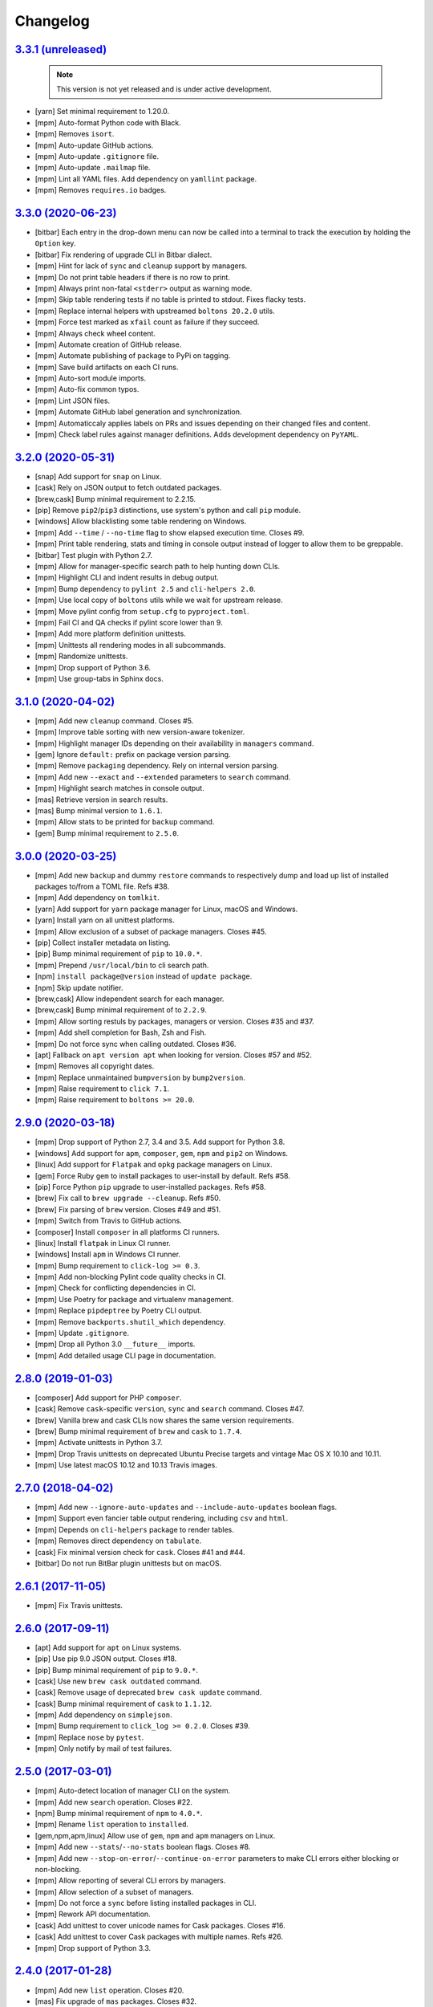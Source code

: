 Changelog
=========


`3.3.1 (unreleased) <https://github.com/kdeldycke/meta-package-manager/compare/v3.3.0...develop>`_
--------------------------------------------------------------------------------------------------

 .. note:: This version is not yet released and is under active development.

* [yarn] Set minimal requirement to 1.20.0.
* [mpm] Auto-format Python code with Black.
* [mpm] Removes ``isort``.
* [mpm] Auto-update GitHub actions.
* [mpm] Auto-update ``.gitignore`` file.
* [mpm] Auto-update ``.mailmap`` file.
* [mpm] Lint all YAML files. Add dependency on ``yamllint`` package.
* [mpm] Removes ``requires.io`` badges.

`3.3.0 (2020-06-23) <https://github.com/kdeldycke/meta-package-manager/compare/v3.2.0...v3.3.0>`_
-------------------------------------------------------------------------------------------------

* [bitbar] Each entry in the drop-down menu can now be called into a terminal
  to track the execution by holding the ``Option`` key.
* [bitbar] Fix rendering of upgrade CLI in Bitbar dialect.
* [mpm] Hint for lack of ``sync`` and ``cleanup`` support by managers.
* [mpm] Do not print table headers if there is no row to print.
* [mpm] Always print non-fatal ``<stderr>`` output as warning mode.
* [mpm] Skip table rendering tests if no table is printed to stdout. Fixes
  flacky tests.
* [mpm] Replace internal helpers with upstreamed ``boltons 20.2.0`` utils.
* [mpm] Force test marked as ``xfail`` count as failure if they succeed.
* [mpm] Always check wheel content.
* [mpm] Automate creation of GitHub release.
* [mpm] Automate publishing of package to PyPi on tagging.
* [mpm] Save build artifacts on each CI runs.
* [mpm] Auto-sort module imports.
* [mpm] Auto-fix common typos.
* [mpm] Lint JSON files.
* [mpm] Automate GitHub label generation and synchronization.
* [mpm] Automaticcaly applies labels on PRs and issues depending on their
  changed files and content.
* [mpm] Check label rules against manager definitions. Adds development
  dependency on ``PyYAML``.


`3.2.0 (2020-05-31) <https://github.com/kdeldycke/meta-package-manager/compare/v3.1.0...v3.2.0>`_
-------------------------------------------------------------------------------------------------

* [snap] Add support for ``snap`` on Linux.
* [cask] Rely on JSON output to fetch outdated packages.
* [brew,cask] Bump minimal requirement to 2.2.15.
* [pip] Remove ``pip2``/``pip3`` distinctions, use system's python and call
  ``pip`` module.
* [windows] Allow blacklisting some table rendering on Windows.
* [mpm] Add ``--time`` / ``--no-time`` flag to show elapsed execution time.
  Closes #9.
* [mpm] Print table rendering, stats and timing in console output instead of
  logger to allow them to be greppable.
* [bitbar] Test plugin with Python 2.7.
* [mpm] Allow for manager-specific search path to help hunting down CLIs.
* [mpm] Highlight CLI and indent results in debug output.
* [mpm] Bump dependency to ``pylint 2.5`` and ``cli-helpers 2.0``.
* [mpm] Use local copy of ``boltons`` utils while we wait for upstream release.
* [mpm] Move pylint config from ``setup.cfg`` to ``pyproject.toml``.
* [mpm] Fail CI and QA checks if pylint score lower than 9.
* [mpm] Add more platform definition unittests.
* [mpm] Unittests all rendering modes in all subcommands.
* [mpm] Randomize unittests.
* [mpm] Drop support of Python 3.6.
* [mpm] Use group-tabs in Sphinx docs.


`3.1.0 (2020-04-02) <https://github.com/kdeldycke/meta-package-manager/compare/v3.0.0...v3.1.0>`_
-------------------------------------------------------------------------------------------------

* [mpm] Add new ``cleanup`` command. Closes #5.
* [mpm] Improve table sorting with new version-aware tokenizer.
* [mpm] Highlight manager IDs depending on their availability in ``managers``
  command.
* [gem] Ignore ``default:`` prefix on package version parsing.
* [mpm] Remove ``packaging`` dependency. Rely on internal version parsing.
* [mpm] Add new ``--exact`` and ``--extended`` parameters to ``search``
  command.
* [mpm] Highlight search matches in console output.
* [mas] Retrieve version in search results.
* [mas] Bump minimal version to ``1.6.1``.
* [mpm] Allow stats to be printed for ``backup`` command.
* [gem] Bump minimal requirement to ``2.5.0``.


`3.0.0 (2020-03-25) <https://github.com/kdeldycke/meta-package-manager/compare/v2.9.0...v3.0.0>`_
-------------------------------------------------------------------------------------------------

* [mpm] Add new ``backup`` and dummy ``restore`` commands to respectively dump
  and load up list of installed packages to/from a TOML file. Refs #38.
* [mpm] Add dependency on ``tomlkit``.
* [yarn] Add support for ``yarn`` package manager for Linux, macOS and Windows.
* [yarn] Install yarn on all unittest platforms.
* [mpm] Allow exclusion of a subset of package managers. Closes #45.
* [pip] Collect installer metadata on listing.
* [pip] Bump minimal requirement of ``pip`` to ``10.0.*``.
* [mpm] Prepend ``/usr/local/bin`` to cli search path.
* [npm] ``install package@version`` instead of ``update package``.
* [npm] Skip update notifier.
* [brew,cask] Allow independent search for each manager.
* [brew,cask] Bump minimal requirement of to ``2.2.9``.
* [mpm] Allow sorting restuls by packages, managers or version. Closes #35
  and #37.
* [mpm] Add shell completion for Bash, Zsh and Fish.
* [mpm] Do not force sync when calling outdated. Closes #36.
* [apt] Fallback on ``apt version apt`` when looking for version. Closes #57
  and #52.
* [mpm] Removes all copyright dates.
* [mpm] Replace unmaintained ``bumpversion`` by ``bump2version``.
* [mpm] Raise requirement to ``click 7.1``.
* [mpm] Raise requirement to ``boltons >= 20.0``.


`2.9.0 (2020-03-18) <https://github.com/kdeldycke/meta-package-manager/compare/v2.8.0...v2.9.0>`_
-------------------------------------------------------------------------------------------------

* [mpm] Drop support of Python 2.7, 3.4 and 3.5. Add support for Python 3.8.
* [windows] Add support for ``apm``, ``composer``, ``gem``, ``npm`` and
  ``pip2`` on Windows.
* [linux] Add support for ``Flatpak`` and ``opkg`` package managers on Linux.
* [gem] Force Ruby ``gem`` to install packages to user-install by default.
  Refs #58.
* [pip] Force Python ``pip`` upgrade to user-installed packages. Refs #58.
* [brew] Fix call to ``brew upgrade --cleanup``. Refs #50.
* [brew] Fix parsing of ``brew`` version. Closes #49 and #51.
* [mpm] Switch from Travis to GitHub actions.
* [composer] Install ``composer`` in all platforms CI runners.
* [linux] Install ``flatpak`` in Linux CI runner.
* [windows] Install ``apm`` in Windows CI runner.
* [mpm] Bump requirement to ``click-log >= 0.3``.
* [mpm] Add non-blocking Pylint code quality checks in CI.
* [mpm] Check for conflicting dependencies in CI.
* [mpm] Use Poetry for package and virtualenv management.
* [mpm] Replace ``pipdeptree`` by Poetry CLI output.
* [mpm] Remove ``backports.shutil_which`` dependency.
* [mpm] Update ``.gitignore``.
* [mpm] Drop all Python 3.0 ``__future__`` imports.
* [mpm] Add detailed usage CLI page in documentation.


`2.8.0 (2019-01-03) <https://github.com/kdeldycke/meta-package-manager/compare/v2.7.0...v2.8.0>`_
-------------------------------------------------------------------------------------------------

* [composer] Add support for PHP ``composer``.
* [cask] Remove ``cask``-specific ``version``, ``sync`` and ``search`` command.
  Closes #47.
* [brew] Vanilla brew and cask CLIs now shares the same version requirements.
* [brew] Bump minimal requirement of ``brew`` and ``cask`` to ``1.7.4``.
* [mpm] Activate unittests in Python 3.7.
* [mpm] Drop Travis unittests on deprecated Ubuntu Precise targets and vintage
  Mac OS X 10.10 and 10.11.
* [mpm] Use latest macOS 10.12 and 10.13 Travis images.


`2.7.0 (2018-04-02) <https://github.com/kdeldycke/meta-package-manager/compare/v2.6.1...v2.7.0>`_
-------------------------------------------------------------------------------------------------

* [mpm] Add new ``--ignore-auto-updates`` and ``--include-auto-updates``
  boolean flags.
* [mpm] Support even fancier table output rendering, including ``csv`` and
  ``html``.
* [mpm] Depends on ``cli-helpers`` package to render tables.
* [mpm] Removes direct dependency on ``tabulate``.
* [cask] Fix minimal version check for ``cask``. Closes #41 and #44.
* [bitbar] Do not run BitBar plugin unittests but on macOS.


`2.6.1 (2017-11-05) <https://github.com/kdeldycke/meta-package-manager/compare/v2.6.0...v2.6.1>`_
-------------------------------------------------------------------------------------------------

* [mpm] Fix Travis unittests.


`2.6.0 (2017-09-11) <https://github.com/kdeldycke/meta-package-manager/compare/v2.5.0...v2.6.0>`_
-------------------------------------------------------------------------------------------------

* [apt] Add support for ``apt`` on Linux systems.
* [pip] Use pip 9.0 JSON output. Closes #18.
* [pip] Bump minimal requirement of ``pip`` to ``9.0.*``.
* [cask] Use new ``brew cask outdated`` command.
* [cask] Remove usage of deprecated ``brew cask update`` command.
* [cask] Bump minimal requirement of ``cask`` to ``1.1.12``.
* [mpm] Add dependency on ``simplejson``.
* [mpm] Bump requirement to ``click_log >= 0.2.0``. Closes #39.
* [mpm] Replace ``nose`` by ``pytest``.
* [mpm] Only notify by mail of test failures.


`2.5.0 (2017-03-01) <https://github.com/kdeldycke/meta-package-manager/compare/v2.4.0...v2.5.0>`_
-------------------------------------------------------------------------------------------------

* [mpm] Auto-detect location of manager CLI on the system.
* [mpm] Add new ``search`` operation. Closes #22.
* [npm] Bump minimal requirement of ``npm`` to ``4.0.*``.
* [mpm] Rename ``list`` operation to ``installed``.
* [gem,npm,apm,linux] Allow use of ``gem``, ``npm`` and ``apm`` managers on
  Linux.
* [mpm] Add new ``--stats``/``--no-stats`` boolean flags. Closes #8.
* [mpm] Add new ``--stop-on-error``/``--continue-on-error`` parameters to make
  CLI errors either blocking or non-blocking.
* [mpm] Allow reporting of several CLI errors by managers.
* [mpm] Allow selection of a subset of managers.
* [mpm] Do not force a ``sync`` before listing installed packages in CLI.
* [mpm] Rework API documentation.
* [cask] Add unittest to cover unicode names for Cask packages. Closes #16.
* [cask] Add unittest to cover Cask packages with multiple names. Refs #26.
* [mpm] Drop support of Python 3.3.


`2.4.0 (2017-01-28) <https://github.com/kdeldycke/meta-package-manager/compare/v2.3.0...v2.4.0>`_
-------------------------------------------------------------------------------------------------

* [mpm] Add new ``list`` operation. Closes #20.
* [mas] Fix upgrade of ``mas`` packages. Closes #32.
* [bitbar] Document BitBar plugin release process.
* [mpm] Colorize check-marks in CLI output.
* [mpm] Decouple ``sync`` and ``outdated`` actions in all managers.
* [mpm] Cache output of ``outdated`` command.
* [mpm] Add global todo list in documentation.
* [mpm] Bump requirement to ``boltons >= 17.0.0`` for Python 3.3 compatibility.


`2.3.0 (2017-01-15) <https://github.com/kdeldycke/meta-package-manager/compare/v2.2.0...v2.3.0>`_
-------------------------------------------------------------------------------------------------

* [mpm] Add Sphinx documentation. Closes #24.
* [mpm] Add installation instructions. Closes #19.
* [mpm] Add a list of *Falsehoods Programmers Believe About Package Managers*.
* [mpm] Add a ``.mailmap`` config file to consolidate contributor's identity.
* [bitbar] Make it easier to change the font, size and color of text in BitBar
  plugin.
* [bitbar] Move error icon in BitBar plugin to the front of manager name.
* [cask] Fix parsing of ``cask`` packages with multiple names. Closes #26.
* [bitbar] Move BitBar plugin documentation to dedicated page.
* [mpm] Fix exceptions when commands gives no output. Closes #29 and #31.
* [cask] Fix ``cask update`` deprecation warning. Closes #28.
* [mpm] Activate unittests in Python 3.6.
* [mpm] Replace double by single-width characters in ``mpm`` output to fix
  table misalignement. Closes #30.


`2.2.0 (2016-12-25) <https://github.com/kdeldycke/meta-package-manager/compare/v2.1.1...v2.2.0>`_
-------------------------------------------------------------------------------------------------

* [mpm] Rename ``supported`` property of managers to ``fresh``.
* [mpm] Allow restriction of package managers to a platform. Closes #7.
* [mpm] Include ``supported`` property in ``mpm managers`` sub-command.
* [bitbar] Add optional submenu rendering for BitBar plugin. Closes #23.
* [bitbar] Move ``Upgrade all`` menu entry to the bottom of each section in
  BitBar plugin.
* [pip] Allow destructive unittests in Travis CI jobs.
* [pip] Allow usage of ``pip2`` and ``pip3`` managers on Linux.
* [mpm] Print current platform in debug messages.
* [mpm] Unittest detection of managers on each platform.


`2.1.1 (2016-12-17) <https://github.com/kdeldycke/meta-package-manager/compare/v2.1.0...v2.1.1>`_
-------------------------------------------------------------------------------------------------

* [brew,cask] Fix parsing of non-point releases of ``brew`` and ``cask``
  versions. Closes #15.
* [bitbar] Do not render emoji in BitBar plugin menu entries.
* [bitbar] Do not trim error messages rendered in BitBar plugin.
* [mpm] Do not strip CLI output. Keep original format.
* [mpm] Fix full changelog link.


`2.1.0 (2016-12-14) <https://github.com/kdeldycke/meta-package-manager/compare/v2.0.0...v2.1.0>`_
-------------------------------------------------------------------------------------------------

* [bitbar] Adjust rendering of BitBar plugin errors.
* [mpm] Fix fetching of log level names in Python 3.4+.
* [mpm] Print CLI output in unittests.
* [mpm] Print more debug info in unittests when CLI produce tracebacks.
* [macos] Drop support and unittests on Mac OS X 10.9.
* [macos] Add new macOS 10.12 target for Travis CI builds.
* [bitbar] Move BitBar plugin within the Python module.
* [mpm] Show unmet version requirements in table output for ``mpm managers``
  sub-command.
* [mpm] Fix duplicates in outdated packages by indexing them by ID.
* [bitbar] Unittest simple call of BitBar plugin.
* [mpm] Always print the raw, un-normalized version of managers, as reported by
  themselves.
* [mpm] Fetch version of all managers.
* [mpm] Make manager version mandatory.
* [mpm] Bump requirement to ``readme_renderer >= 16.0``.
* [mpm] Always remove ANSI codes from CLI output.
* [mpm] Fix rendering of unicode logs.
* [mpm] Bump requirement to ``click_log >= 0.1.5``.
* [bitbar] Force ``LANG`` environment variable to ``en_US.UTF-8``.
* [mpm,bitbar] Share same code path for CLI execution between ``mpm`` and
  BitBar plugin.
* [mpm] Add a ``-d/--dry-run`` option to ``mpm upgrade`` sub-command.
* [macos] Remove hard-requirement on ``macOS`` platform. Refs #7.
* [mpm,macos] Fix upgrade of ``setuptools`` in ``macOS`` + Python 3.3 Travis
  jobs.


`2.0.0 (2016-12-04) <https://github.com/kdeldycke/meta-package-manager/compare/v1.12.0...v2.0.0>`_
--------------------------------------------------------------------------------------------------

* [bitbar] Rewrite BitBar plugin based on ``mpm``. Closes #13.
* [bitbar] Render errors with a monospaced font in BitBar plugin.
* [mpm] Add missing ``CHANGES.rst`` in ``MANIFEST.in``.
* [mpm] Make wheels generated under Python 2 environnment available for Python
  3 too.
* [mpm] Only show latest changes in the long description of the package instead
  of the full changelog.
* [mpm] Add link to full changelog in package's long description.
* [mpm] Bump trove classifiers status out of beta.
* [mpm] Fix package keywords.
* [mpm] Bump minimal ``pycodestyle`` requirement to 2.1.0.
* [mpm] Always check for package metadata in Travis CI jobs.
* [mpm] Add ``upgrade_all_cli`` field for each package manager in JSON output
  of ``mpm outdated`` command.


`1.12.0 (2016-12-03) <https://github.com/kdeldycke/meta-package-manager/compare/v1.11.0...v1.12.0>`_
----------------------------------------------------------------------------------------------------

* [mpm] Rename ``mpm update`` command to ``mpm upgrade``.
* [mpm] Allow restriction to only one package manager for each sub-command.
  Closes #12.
* [mpm] Differentiate packages names and IDs. Closes #11.
* [mpm] Sort list of outdated packages by lower-cased package names first.
* [mpm] Add ``upgrade_cli`` field for each outdated packages in JSON output.
* [mpm,bitbar] Allow user to choose rendering of ``upgrade_cli`` field to
  either one-liner, fragments or BitBar format. Closes #14.
* [mpm] Include errors reported by each manager in JSON output of
  ``mpm outdated`` command.
* [cask] Fix parsing of multiple versions of ``cask`` installed packages.
* [brew,cask] Fix lexicographical sorting of ``brew`` and ``cask`` package
  versions.
* [mpm] Fix fall-back to iterative full upgrade command.
* [mpm] Fix computation of outdated packages statistics.


`1.11.0 (2016-11-30) <https://github.com/kdeldycke/meta-package-manager/compare/v1.10.0...v1.11.0>`_
----------------------------------------------------------------------------------------------------

* [mpm] Allow rendering of output data into ``json``.
* [mpm] Sort list of outdated packages by lower-cased package IDs.
* [brew,cask] Bump minimal requirement of ``brew`` to 1.0.0 and ``cask`` to
  1.1.0.
* [cask] Fix fetching of outdated ``cask`` packages.
* [cask] Fix upgrade of ``cask`` packages.


`1.10.0 (2016-10-04) <https://github.com/kdeldycke/meta-package-manager/compare/v1.9.0...v1.10.0>`_
---------------------------------------------------------------------------------------------------

* [mpm] Add optionnal ``version`` property on package manager definitions.
* [mpm] Allow each package manager to set requirement on its own version.
* [mas] Let ``mas`` report its own version.
* [mas] Bump minimal requirement of ``mas`` to 1.3.1.
* [mas] Fetch currently installed version from ``mas``. Closes #4.
* [mas] Fix parsing of ``mas`` package versions after the 1.3.1 release.
* [mpm] Cache lazy properties to speed metadata computation.
* [mpm] Shows detailed state of package managers in CLI.


`1.9.0 (2016-09-23) <https://github.com/kdeldycke/meta-package-manager/compare/v1.8.0...v1.9.0>`_
-------------------------------------------------------------------------------------------------

* [mpm] Fix ``bumpversion`` configuration to target ``CHANGES.rst`` instead of
  ``README.rst``.
* [mpm] Render list of detected managers in a table.
* [macos] Use ``conda`` in Travis tests to install specific versions of Python
  across the range of macOS workers.
* [macos] Drop support for PyPy while we search a way to install it on macOS
  with Travis.
* [mpm] Let ``mpm`` auto-detect package manager definitions.
* [mpm] Show package manager IDs in ``mpm managers`` CLI output.
* [mpm] Rename ``package_manager.7h.py`` BitBar plugin to
  ``meta_package_manager.7h.py``.
* [mpm] Give each package manager its own dedicated short string ID.
* [mpm] Keep a cache of instanciated package manager.
* [mpm] Add unittests around package manager definitions.
* [mpm] Do not display location of inactive managers, even if hard-coded.
* [mpm] Split-up CLI-producing methods and CLI running methods in
  ``PackageManager`` base class.
* [mpm] Add a new ``update`` CLI sub-command.
* [mpm] Add a new ``sync`` CLI sub-command.
* [mpm] Rename managers' ``active`` property to ``available``.
* [mpm] Move all package manager definitions in a dedicated folder.
* [mpm] Add simple CLI unittests. Closes #2.
* [mpm] Implement ``outdated`` CLI sub-command.
* [mpm] Allow selection of table rendering.
* [cask] Fix parsing of unversioned cask packages. Closes #6.


`1.8.0 (2016-08-22) <https://github.com/kdeldycke/meta-package-manager/compare/v1.7.0...v1.8.0>`_
-------------------------------------------------------------------------------------------------

* [mpm] Move the plugin to its own repository.
* [mpm] Rename ``package-manager`` project to ``meta-package-manager``.
* [mpm] Add a ``README.rst`` file.
* [mpm] License under GPLv2+.
* [mpm] Add ``.gitignore`` config.
* [mpm] Add Python package skeleton. Closes #1.
* [mpm] Split ``CHANGES.rst`` out of ``README.rst``.
* [mpm] Add Travis CI configuration.
* [mpm] Use semver-like 3-components version number.
* [bitbar] Copy all BitBar plugin code to Python module.
* [mpm] Give each supported package manager its own module file.
* [mpm] Add minimal ``mpm`` meta CLI to list supported package managers.
* [mpm] Add default ``bumpversion``, ``isort``, ``nosetests``, ``coverage``,
  ``pep8`` and ``pylint`` default configuration.


`1.7.0 (2016-08-16) <https://github.com/kdeldycke/meta-package-manager/compare/v1.6.0...v1.7.0>`_
-------------------------------------------------------------------------------------------------

* [brew] Fix issues with ``$PATH`` not having Homebrew/Macports.
* [pip] New workaround for full ``pip`` upgrade command.
* [cask] Workaround for Homebrew Cask full upgrade command.
* [mpm] Grammar fix when 0 packages need to be upgraded.


`1.6.0 (2016-08-10) <https://github.com/kdeldycke/meta-package-manager/compare/v1.5.0...v1.6.0>`_
-------------------------------------------------------------------------------------------------

* [pip] Work around the lacks of full ``pip`` upgrade command.
* [mpm] Fix ``UnicodeDecodeError`` on parsing CLI output.


`1.5.0 (2016-07-25) <https://github.com/kdeldycke/meta-package-manager/compare/v1.4.0...v1.5.0>`_
-------------------------------------------------------------------------------------------------

* [mas] Add support for ``mas``.
* [mpm] Don't show all ``stderr`` as ``err`` (check return code for error
  state).


`1.4.0 (2016-07-10) <https://github.com/kdeldycke/meta-package-manager/compare/v1.3.0...v1.4.0>`_
-------------------------------------------------------------------------------------------------

* [mpm] Don't attempt to parse empty lines.
* [npm] Check for linked ``npm`` packages.
* [gem] Support system or Homebrew Ruby Gems (with proper ``sudo`` setup).


`1.3.0 (2016-07-09) <https://github.com/kdeldycke/meta-package-manager/compare/v1.2.0...v1.3.0>`_
-------------------------------------------------------------------------------------------------

* [mpm] Add changelog.
* [mpm] Add reference to package manager's issues.
* [cask] Force Cask update before evaluating available packages.
* [mpm] Add sample of command output as version parsing can be tricky.


`1.2.0 (2016-07-08) <https://github.com/kdeldycke/meta-package-manager/compare/v1.1.0...v1.2.0>`_
-------------------------------------------------------------------------------------------------

* [pip,npm,apm,gem] Add support for both ``pip2`` and ``pip3``, Node's ``npm``,
  Atom's ``apm``, Ruby's ``gem``.
* [cask] Fixup ``brew cask`` checking.
* [mpm] Don't die on errors.


`1.1.0 (2016-07-07) <https://github.com/kdeldycke/meta-package-manager/compare/v1.0.0...v1.1.0>`_
-------------------------------------------------------------------------------------------------

* [pip] Add support for Python's ``pip``.


`1.0.0 (2016-07-05) <https://github.com/kdeldycke/meta-package-manager/commit/170ce9>`_
---------------------------------------------------------------------------------------

* [mpm] Initial public release.
* [brew,cask] Add support for Homebrew and Cask.
